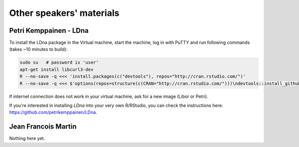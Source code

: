Other speakers' materials
=========================

Petri Kemppainen - LDna
-----------------------

To install the LDna package in the Virtual machine, start the machine, log in with PuTTY 
and run following commands (takes ~10 minutes to build):

.. code:: bash

  sudo su   # password is 'user'
  apt-get install libcurl3-dev
  R --no-save -q <<< 'install.packages(c("devtools"), repos="http://cran.rstudio.com/")'
  R --no-save -q <<< $'options(repos=structure(c(CRAN="http://cran.rstudio.com/")))\ndevtools::install_github("petrikemppainen/LDna")'

If internet connection does not work in your virtual machine, ask for a new image (Libor or Petri).

If you're interested in installing `LDna` into your very own R/RStudio, you can check the instructions here: https://github.com/petrikemppainen/LDna.

Jean Francois Martin
--------------------
Nothing here yet.
